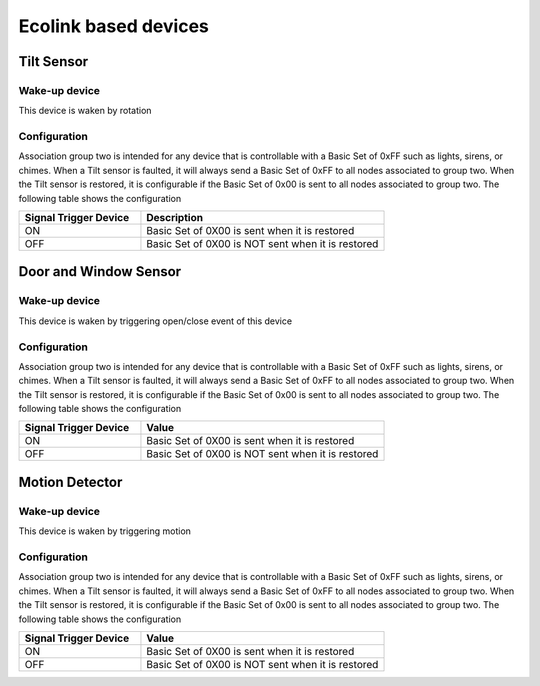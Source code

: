 Ecolink based devices
======================

Tilt Sensor  
---------------

.. image:: ../_static/images/ecolink_tilt_sensor.jpg 
   :align: center

Wake-up device 
~~~~~~~~~~~~~~~
This device is waken by rotation 


Configuration  
~~~~~~~~~~~~~~~

Association group two is intended for any device that is controllable with a Basic Set of 0xFF such as lights, sirens, or chimes. When a Tilt sensor is faulted, it will always send a Basic Set of 0xFF to all nodes associated to group two. When the Tilt sensor is restored, it is configurable if the Basic Set of 0x00 is sent to all nodes associated to group two.  The following table shows the configuration

.. list-table:: 
   :widths: 15 30
   :header-rows: 1

   * - Signal Trigger Device
     - Description
   * - ON  
     - Basic Set of 0X00 is sent when it is restored 
   * - OFF 
     - Basic Set of 0X00 is NOT sent when it is restored  


Door and Window Sensor
-----------------------

.. image:: ../_static/images/ecolink_door_window_sensor.jpg 
   :align: center


Wake-up device 
~~~~~~~~~~~~~~~
This device is waken by triggering open/close event of this device


Configuration  
~~~~~~~~~~~~~~~

Association group two is intended for any device that is controllable with a Basic Set of 0xFF such as lights, sirens, or chimes. When a Tilt sensor is faulted, it will always send a Basic Set of 0xFF to all nodes associated to group two. When the Tilt sensor is restored, it is configurable if the Basic Set of 0x00 is sent to all nodes associated to group two. The following table shows the configuration


.. list-table:: 
   :widths: 15 30
   :header-rows: 1

   * - Signal Trigger Device
     - Value
   * - ON  
     - Basic Set of 0X00 is sent when it is restored 
   * - OFF 
     - Basic Set of 0X00 is NOT sent when it is restored  


Motion Detector 
------------------

.. image:: ../_static/images/ecolink_home_motion_sensor.jpg 
   :align: center


Wake-up device 
~~~~~~~~~~~~~~~
This device is waken by triggering motion 


Configuration  
~~~~~~~~~~~~~~~

Association group two is intended for any device that is controllable with a Basic Set of 0xFF such as lights, sirens, or chimes. When a Tilt sensor is faulted, it will always send a Basic Set of 0xFF to all nodes associated to group two. When the Tilt sensor is restored, it is configurable if the Basic Set of 0x00 is sent to all nodes associated to group two. The following table shows the configuration


.. list-table:: 
   :widths: 15 30
   :header-rows: 1

   * - Signal Trigger Device
     - Value
   * - ON  
     - Basic Set of 0X00 is sent when it is restored 
   * - OFF 
     - Basic Set of 0X00 is NOT sent when it is restored  

